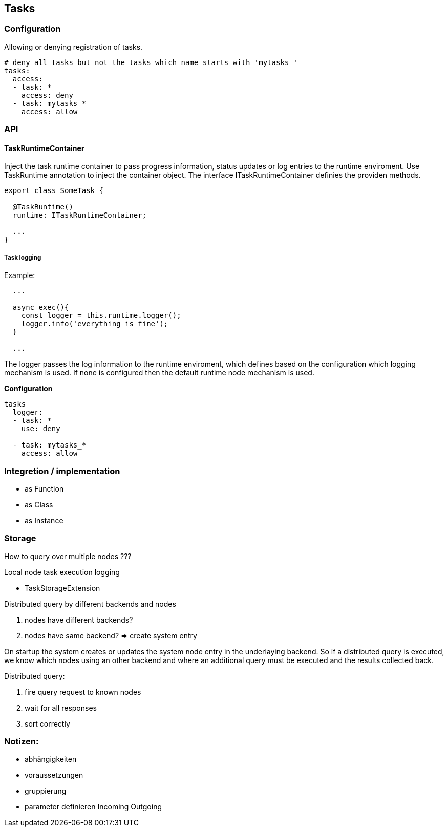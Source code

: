 ## Tasks


### Configuration

Allowing or denying registration of tasks.

```
# deny all tasks but not the tasks which name starts with 'mytasks_'
tasks:
  access:
  - task: *
    access: deny
  - task: mytasks_*
    access: allow
```


### API


#### TaskRuntimeContainer

Inject the task runtime container to pass progress information, status updates or
log entries to the runtime enviroment. Use TaskRuntime annotation to inject the container
object. The interface ITaskRuntimeContainer definies the providen methods.

```js
export class SomeTask {

  @TaskRuntime()
  runtime: ITaskRuntimeContainer;

  ...
}
```

##### Task logging

Example:

```js
  ...

  async exec(){
    const logger = this.runtime.logger();
    logger.info('everything is fine');
  }

  ...
```

The logger passes the log information to the runtime enviroment, which defines based on
the configuration which logging mechanism is used. If none is configured then the default
runtime node mechanism is used.


*Configuration*
```


tasks
  logger:
  - task: *
    use: deny

  - task: mytasks_*
    access: allow
```


### Integretion / implementation

* as Function
* as Class
* as Instance

### Storage


How to query over multiple nodes ???

Local node task execution logging

* TaskStorageExtension


Distributed query by different backends and nodes

1. nodes have different backends?
2. nodes have same backend? => create system entry

On startup the system creates or updates the system node entry in the underlaying backend.
So if a distributed query is executed, we know which nodes using an other backend and
where an additional query must be executed and the results collected back.

Distributed query:

1. fire query request to known nodes
2. wait for all responses
3. sort correctly






### Notizen:

* abhängigkeiten
* voraussetzungen
* gruppierung
* parameter definieren Incoming Outgoing
